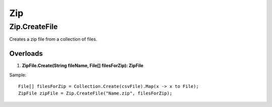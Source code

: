 Zip
===

Zip.CreateFile
---------------
Creates a zip file from a collection of files.

Overloads
~~~~~~~~~
1. **ZipFile.Create(String fileName, File[] filesForZip): ZipFile**

Sample::

  File[] filesForZip = Collection.Create(csvFile).Map(x -> x to File);
  ZipFile zipFile = Zip.CreateFile("Name.zip", filesForZip);